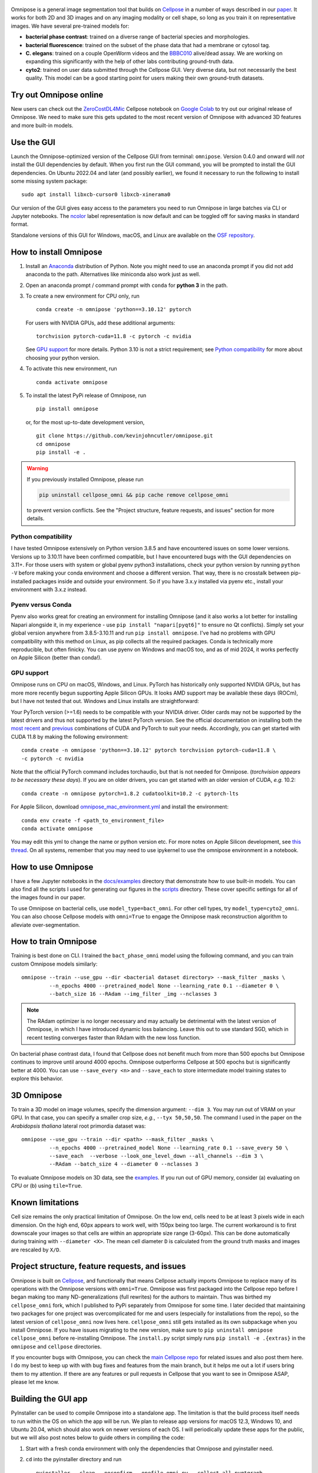  .. image:: logo3.png
      :width: 200
      :align: right
      :alt: bacteria

 .. image:: logo.png
      :width: 200
      :align: center
      :alt: omnipose
 
|Downloads| |PyPI version| |Build tag|  

Omnipose is a general image segmentation tool that builds on
`Cellpose <https://github.com/MouseLand/cellpose>`__ in a number of ways
described in our
`paper <https://www.nature.com/articles/s41592-022-01639-4>`__. It works
for both 2D and 3D images and on any imaging modality or cell shape, so
long as you train it on representative images. We have several
pre-trained models for:

-  **bacterial phase contrast**: trained on a diverse range of bacterial
   species and morphologies.
-  **bacterial fluorescence**: trained on the subset of the phase data
   that had a membrane or cytosol tag.
-  **C. elegans**: trained on a couple OpenWorm videos and the
   `BBBC010 <https://bbbc.broadinstitute.org/BBBC010>`__ alive/dead
   assay. We are working on expanding this significantly with the help
   of other labs contributing ground-truth data.
-  **cyto2**: trained on user data submitted through the Cellpose GUI.
   Very diverse data, but not necessarily the best quality. This model
   can be a good starting point for users making their own ground-truth
   datasets.

Try out Omnipose online
-----------------------

New users can check out the
`ZeroCostDL4Mic <https://github.com/HenriquesLab/ZeroCostDL4Mic/wiki>`__
Cellpose notebook on `Google
Colab <https://colab.research.google.com/github/HenriquesLab/ZeroCostDL4Mic/blob/master/Colab_notebooks/Beta%20notebooks/Cellpose_2D_ZeroCostDL4Mic.ipynb>`__
to try out our original release of Omnipose. We need to make sure this
gets updated to the most recent version of Omnipose with advanced 3D
features and more built-in models.

Use the GUI
-----------

Launch the Omnipose-optimized version of the Cellpose GUI from terminal:
``omnipose``. Version 0.4.0 and onward will *not* install the GUI
dependencies by default. When you first run the GUI command, you will be
prompted to install the GUI dependencies. On Ubuntu 2022.04 and later (and
possibly earlier), we found it necessary to run the following to install
some missing system package:

::

   sudo apt install libxcb-cursor0 libxcb-xinerama0 

Our version of the GUI gives easy access to the parameters you need to
run Omnipose in large batches via CLI or Jupyter notebooks. The
`ncolor <https://github.com/kevinjohncutler/ncolor>`__ label
representation is now default and can be toggled off for saving masks in
standard format.

Standalone versions of this GUI for Windows, macOS, and Linux are
available on the `OSF repository <https://osf.io/xmury/>`__.

How to install Omnipose
-----------------------

.. _install_start:

1. Install an `Anaconda <https://www.anaconda.com/download/>`__
   distribution of Python. Note you might need to use an anaconda prompt
   if you did not add anaconda to the path. Alternatives like miniconda
   also work just as well.

2. Open an anaconda prompt / command prompt with ``conda`` for **python
   3** in the path.

3. To create a new environment for CPU only, run

   ::

      conda create -n omnipose 'python==3.10.12' pytorch

   For users with NVIDIA GPUs, add these additional arguments:

   ::

      torchvision pytorch-cuda=11.8 -c pytorch -c nvidia 

   See `GPU support <#gpu-support>`__ for more details. Python 3.10 is
   not a strict requirement; see `Python
   compatibility <#python-compatibility>`__ for more about choosing your
   python version.

4. To activate this new environment, run

   ::

      conda activate omnipose

5. To install the latest PyPi release of Omnipose, run

   ::

      pip install omnipose

   or, for the most up-to-date development version,

   ::

      git clone https://github.com/kevinjohncutler/omnipose.git
      cd omnipose
      pip install -e .

.. _install_stop:

.. warning::
   If you previously installed Omnipose, please run

   .. code-block::
   
      pip uninstall cellpose_omni && pip cache remove cellpose_omni

   to prevent version conflicts. See the "Project structure, feature requests, and issues" section for more details.

Python compatibility
~~~~~~~~~~~~~~~~~~~~

.. _python_start:

I have tested Omnipose extensively on Python version 3.8.5 and have
encountered issues on some lower versions. Versions up to 3.10.11 have
been confirmed compatible, but I have encountered bugs with the GUI
dependencies on 3.11+. For those users with system or global pyenv
python3 installations, check your python version by running
``python -V`` before making your conda environment and choose a
different version. That way, there is no crosstalk between pip-installed
packages inside and outside your environment. So if you have 3.x.y
installed via pyenv etc., install your environment with 3.x.z instead.

.. _python_stop:

Pyenv versus Conda
~~~~~~~~~~~~~~~~~~

.. _pyenv_start:

Pyenv also works great for creating an environment for installing
Omnipose (and it also works a lot better for installing Napari alongside
it, in my experience - use ``pip install "napari[pyqt6]"`` to ensure no Qt conflicts). 
Simply set your global version anywhere from
3.8.5-3.10.11 and run ``pip install omnipose``. I've had no problems
with GPU compatibility with this method on Linux, as pip collects all
the required packages. Conda is technically more reproducible, but often
finicky. You can use pyenv on Windows and macOS too, and as of mid 2024, 
it works perfectly on Apple Silicon (better than conda!).

.. _pyenv_stop:

GPU support
~~~~~~~~~~~

.. _gpu_start:

Omnipose runs on CPU on macOS, Windows, and Linux. PyTorch has
historically only supported NVIDIA GPUs, but has more more recently
begun supporting Apple Silicon GPUs. It looks AMD support may be
available these days (ROCm), but I have not tested that out. Windows and
Linux installs are straightforward:

Your PyTorch version (>=1.6) needs to be compatible with your NVIDIA
driver. Older cards may not be supported by the latest drivers and thus
not supported by the latest PyTorch version. See the official
documentation on installing both the `most recent <https://pytorch.org/get-started/locally/>`__ and
`previous <https://pytorch.org/get-started/previous-versions/>`__
combinations of CUDA and PyTorch to suit your needs. Accordingly, you
can get started with CUDA 11.8 by making the following environment:

::

   conda create -n omnipose 'python==3.10.12' pytorch torchvision pytorch-cuda=11.8 \
   -c pytorch -c nvidia 

Note that the official PyTorch command includes torchaudio, but that is
not needed for Omnipose. (*torchvision appears to be necessary these
days*). If you are on older drivers, you can get started with an older
version of CUDA, *e.g.* 10.2:

::

   conda create -n omnipose pytorch=1.8.2 cudatoolkit=10.2 -c pytorch-lts

For Apple Silicon, download
`omnipose_mac_environment.yml <omnipose_mac_environment.yml>`__ and
install the environment:

::

   conda env create -f <path_to_environment_file>
   conda activate omnipose

You may edit this yml to change the name or python version etc. For more
notes on Apple Silicon development, see `this
thread <https://github.com/kevinjohncutler/omnipose/issues/14>`__. On
all systems, remember that you may need to use ipykernel to use the
omnipose environment in a notebook.

.. _gpu_stop:

How to use Omnipose
-------------------

I have a few Jupyter notebooks in the `docs/examples <docs/examples/>`__
directory that demonstrate how to use built-in models. You can also find
all the scripts I used for generating our figures in the
`scripts <scripts/>`__ directory. These cover specific settings for all
of the images found in our paper.

To use Omnipose on bacterial cells, use ``model_type=bact_omni``. For
other cell types, try ``model_type=cyto2_omni``. You can also choose
Cellpose models with ``omni=True`` to engage the Omnipose mask
reconstruction algorithm to alleviate over-segmentation.

How to train Omnipose
---------------------

Training is best done on CLI. I trained the ``bact_phase_omni`` model
using the following command, and you can train custom Omnipose models
similarly:

::

   omnipose --train --use_gpu --dir <bacterial dataset directory> --mask_filter _masks \
            --n_epochs 4000 --pretrained_model None --learning_rate 0.1 --diameter 0 \
            --batch_size 16 --RAdam --img_filter _img --nclasses 3
            
.. note::
   The RAdam optimizer is no longer necessary and may actually be detrimental with the latest
   version of Omnipose, in which I have introduced dynamic loss balancing. Leave this out
   to use standard SGD, which in recent testing converges faster than RAdam with the new loss function. 

On bacterial phase contrast data, I found that Cellpose does not benefit
much from more than 500 epochs but Omnipose continues to improve until
around 4000 epochs. Omnipose outperforms Cellpose at 500 epochs but is
significantly better at 4000. You can use ``--save_every <n>`` and
``--save_each`` to store intermediate model training states to explore
this behavior.

.. _3d-omnipose:

3D Omnipose
-----------

To train a 3D model on image volumes, specify the dimension argument:
``--dim 3``. You may run out of VRAM on your GPU. In that case, you can
specify a smaller crop size, *e.g.*, ``--tyx 50,50,50``. The command I
used in the paper on the *Arabidopsis thaliana* lateral root primordia
dataset was:

::

   omnipose --use_gpu --train --dir <path> --mask_filter _masks \
            --n_epochs 4000 --pretrained_model None --learning_rate 0.1 --save_every 50 \
            --save_each  --verbose --look_one_level_down --all_channels --dim 3 \
            --RAdam --batch_size 4 --diameter 0 --nclasses 3

To evaluate Omnipose models on 3D data, see the
`examples <docs/examples/>`__. If you run out of GPU memory, consider
(a) evaluating on CPU or (b) using ``tile=True``.

Known limitations
-----------------

Cell size remains the only practical limitation of Omnipose. On the low
end, cells need to be at least 3 pixels wide in each dimension. On the
high end, 60px appears to work well, with 150px being too large. The
current workaround is to first downscale your images so that cells are
within an appropriate size range (3-60px). This can be done
automatically during training with ``--diameter <X>``. The mean cell
diameter ``D`` is calculated from the ground truth masks and images are
rescaled by ``X/D``.

Project structure, feature requests, and issues
-----------------------------------------------

.. _ps1:

Omnipose is built on `Cellpose <https://github.com/MouseLand/cellpose>`__, and functionally
that means Cellpose actually imports Omnipose to replace many of its
operations with the Omnipose versions with ``omni=True``. Omnipose was
first packaged into the Cellpose repo before I began making too many
ND-generalizations (full rewrites) for the authors to maintain. Thus was
birthed my ``cellpose_omni`` fork, which I published to PyPi separately
from Omnipose for some time. I later decided that maintaining two
packages for one project was overcomplicated for me and users
(especially for installations from the repo), so the latest version of
``cellpose_omni`` now lives here. ``cellpose_omni`` still gets installed
as its own subpackage when you install Omnipose. If you have issues
migrating to the new version, make sure to
``pip uninstall omnipose cellpose_omni`` before re-installing Omnipose.
The ``install.py`` script simply runs ``pip install -e .{extras}`` in
the ``omnipose`` and ``cellpose`` directories.

If you encounter bugs with Omnipose, you can check the `main Cellpose
repo <https://github.com/MouseLand/cellpose>`__ for related issues and
also post them here. I do my best to keep up with with bug fixes and
features from the main branch, but it helps me out a lot if users bring
them to my attention. If there are any features or pull requests in
Cellpose that you want to see in Omnipose ASAP, please let me know.

.. _ps2:

Building the GUI app
--------------------

PyInstaller can be used to compile Omnipose into a standalone app. The
limitation is that the build process itself needs to run within the OS
on which the app will be run. We plan to release app versions for macOS
12.3, Windows 10, and Ubuntu 20.04, which should also work on newer
versions of each OS. I will periodically update these apps for the
public, but we will also post notes below to guide others in compiling
the code:

1. Start with a fresh conda environment with only the dependencies that
   Omnipose and pyinstaller need.

2. ``cd`` into the pyinstaller directory and run

   ::

      pyinstaller --clean --noconfirm --onefile omni.py --collect-all pyqtgraph

   This will make a ``build`` and ``dist`` folder. ``--onefile`` makes
   an executable that opens up a terminal window. This is important
   because the GUI still outputs information there, especially with the
   debug box checked. This bare-bones command generates the omni.spec
   file that can be further edited. At this point, this minimal setup
   produces very large executibles (>300MB) depending on the OS, but
   they are functional.

3. numpy seems to be the limiting factor preventing us from making
   universal2 executables. This means that Intel (osx_64) and Apple
   Silicon (osx_arm64) apps need to be frozen separately on their
   respective platforms. The former works just the same as Windows and
   Ubuntu. The latter was a bit of a nightmare, as I had to ensure that
   all possible dependencies of Omnipose *and* Cellpose were manually
   installed from miniforge into a clean conda environment to get the
   osx_arm64 builds. I then installed Omnipose, which only needed to pip
   install the few other packages like ncolor and mgen that were not
   already installed via conda. I also needed to upgrade my fork of
   Cellpose, where the GUI lives, to PyQt6 (previously PyQt5). An
   environment.yaml is sorely needed to make this process easier.
   However, on osx_arm64 I found it necessary to additionally include a
   ``--collect all skimage``:

   ::

      pyinstaller --clean --noconfirm --onefile omni.py --collect-all pyqtgraph --collect-all skimage

4. On macOS, there is a ``NSRequiresAquaSystemAppearance`` variable that
   needs to be set to ``False`` so that the app respects the system
   theme (no white title bar if you are in dark mode). I made this
   change in omni_mac.spec. To build off the spec file, run

   ::

      pyinstaller --noconfirm omni_mac.spec

Some more notes:

-  the mgen dependency had some version declarations that are
   incompatible with pyinstaller. Install my fork of mgen prior to
   building the app.

pyinstaller --clean --noconfirm --onefile omni.py --collect-all
pyqtgraph --collect-all skimage --collect-all torch

Licensing
---------

See ``LICENSE.txt`` for details. This license does not affect anyone
using Omnipose for noncommercial applications.

.. |Downloads| image:: https://static.pepy.tech/personalized-badge/omnipose?period=total&units=international_system&left_color=grey&right_color=green&left_text=Downloads
   :target: https://pepy.tech/project/omnipose
.. |PyPI version| image:: https://badge.fury.io/py/omnipose.svg
   :target: https://badge.fury.io/py/omnipose
.. |Build tag| image:: https://github.com/marieanselmet/omnipose_ci/actions/workflows/build.yml/badge.svg
   :target: https://github.com/marieanselmet/omnipose_ci/actions/workflows/build.yml





.. sudo add-apt-repository ppa:graphics-drivers/ppa
.. sudo apt update

.. sudo apt install nvidia-driver-550